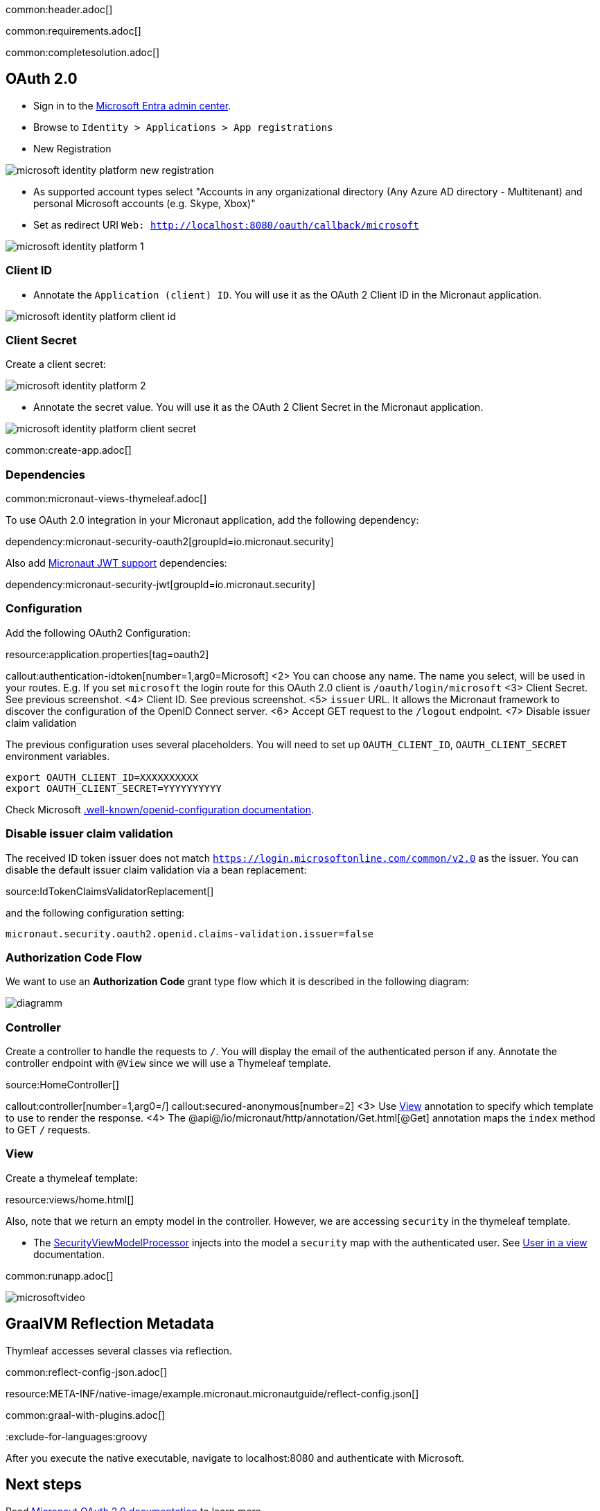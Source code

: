 common:header.adoc[]

common:requirements.adoc[]

common:completesolution.adoc[]

== OAuth 2.0

- Sign in to the https://entra.microsoft.com/[Microsoft Entra admin center].
- Browse to `Identity > Applications > App registrations`
- New Registration

image::microsoft-identity-platform/microsoft-identity-platform-new-registration.png[]

- As supported account types select "Accounts in any organizational directory (Any Azure AD directory - Multitenant) and personal Microsoft accounts (e.g. Skype, Xbox)"
- Set as redirect URI `Web: http://localhost:8080/oauth/callback/microsoft`

image::microsoft-identity-platform/microsoft-identity-platform-1.png[]

=== Client ID

- Annotate the `Application (client) ID`. You will use it as the OAuth 2 Client ID  in the Micronaut application.

image::microsoft-identity-platform/microsoft-identity-platform-client-id.png[]

=== Client Secret

Create a client secret:

image::microsoft-identity-platform/microsoft-identity-platform-2.png[]

- Annotate the secret value. You will use it as the OAuth 2 Client Secret  in the Micronaut application.

image::microsoft-identity-platform/microsoft-identity-platform-client-secret.png[]

common:create-app.adoc[]

=== Dependencies

common:micronaut-views-thymeleaf.adoc[]

To use OAuth 2.0 integration in your Micronaut application, add the following dependency:

dependency:micronaut-security-oauth2[groupId=io.micronaut.security]

Also add https://micronaut-projects.github.io/micronaut-security/latest/guide/#jwt[Micronaut JWT support] dependencies:

dependency:micronaut-security-jwt[groupId=io.micronaut.security]

=== Configuration

Add the following OAuth2 Configuration:

resource:application.properties[tag=oauth2]

callout:authentication-idtoken[number=1,arg0=Microsoft]
<2> You can choose any name. The name you select, will be used in your routes. E.g. If you set `microsoft` the login route for this OAuth 2.0 client is `/oauth/login/microsoft`
<3> Client Secret. See previous screenshot.
<4> Client ID. See previous screenshot.
<5> `issuer` URL. It allows the Micronaut framework to discover the configuration of the OpenID Connect server.
<6> Accept GET request to the `/logout` endpoint.
<7> Disable issuer claim validation

The previous configuration uses several placeholders. You will need to set up `OAUTH_CLIENT_ID`, `OAUTH_CLIENT_SECRET` environment variables.

[soruce, bash]
----
export OAUTH_CLIENT_ID=XXXXXXXXXX
export OAUTH_CLIENT_SECRET=YYYYYYYYYY
----

Check Microsoft https://login.microsoftonline.com/common/v2.0/.well-known/openid-configuration[.well-known/openid-configuration documentation].


=== Disable issuer claim validation

The received ID token issuer does not match `https://login.microsoftonline.com/common/v2.0` as the issuer. You can disable the default issuer claim validation via a bean replacement:

source:IdTokenClaimsValidatorReplacement[]

and the following configuration setting:

[source, properties]
----
micronaut.security.oauth2.openid.claims-validation.issuer=false
----

=== Authorization Code Flow

We want to use an **Authorization Code** grant type flow which it is described in the following diagram:

image::diagramm.png[]

=== Controller

Create a controller to handle the requests to `/`. You will display the email of the authenticated person if any. Annotate the controller endpoint with `@View` since we will use a Thymeleaf template.

source:HomeController[]

callout:controller[number=1,arg0=/]
callout:secured-anonymous[number=2]
<3> Use https://micronaut-projects.github.io/micronaut-views/latest/api/io/micronaut/views/View.html[View] annotation to specify which template to use to render the response.
<4> The @api@/io/micronaut/http/annotation/Get.html[@Get] annotation maps the `index` method to GET `/` requests.

=== View

Create a thymeleaf template:

resource:views/home.html[]

Also, note that we return an empty model in the controller. However, we are accessing `security` in the thymeleaf template.

- The https://micronaut-projects.github.io/micronaut-views/latest/api/io/micronaut/views/model/security/SecurityViewModelProcessor.html[SecurityViewModelProcessor^] injects into the model a `security` map with the authenticated user. See https://micronaut-projects.github.io/micronaut-views/latest/guide/#security-model-enhancement[User in a view] documentation.

common:runapp.adoc[]

image::microsoft-identity-platform/microsoftvideo.gif[]

== GraalVM Reflection Metadata

Thymleaf accesses several classes via reflection.

common:reflect-config-json.adoc[]

resource:META-INF/native-image/example.micronaut.micronautguide/reflect-config.json[]

common:graal-with-plugins.adoc[]

:exclude-for-languages:groovy

After you execute the native executable, navigate to localhost:8080 and authenticate with Microsoft.

:exclude-for-languages:

== Next steps

Read https://micronaut-projects.github.io/micronaut-security/latest/guide/#oauth[Micronaut OAuth 2.0 documentation] to learn more.

common:helpWithMicronaut.adoc[]
